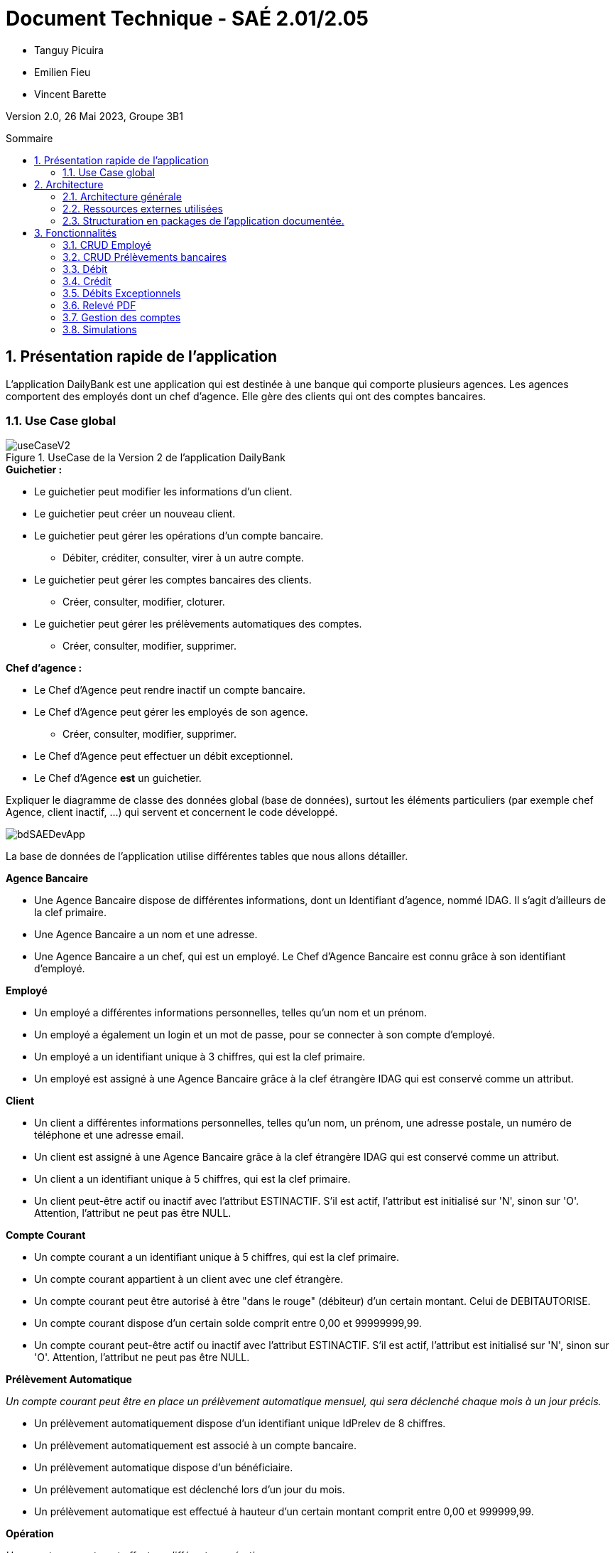 = *Document Technique - SAÉ 2.01/2.05*
:toc:
:toc-position: preamble
:toc-title: Sommaire
:title-page:
:sectnums:
:stem: asciimath

* Tanguy Picuira
* Emilien Fieu
* Vincent Barette

Version 2.0, 26 Mai 2023, Groupe 3B1

== Présentation rapide de l'application

L’application DailyBank est une application qui est destinée à une banque qui comporte plusieurs agences. Les agences comportent des employés dont un chef d’agence. Elle gère des clients qui ont des comptes bancaires.

=== Use Case global



.UseCase de la Version 2 de l’application DailyBank
image::../plantUML/useCaseV2.png[]

.*Explication du Use Case Global :*

.*Guichetier :*
** Le guichetier peut modifier les informations d'un client.
** Le guichetier peut créer un nouveau client.
** Le guichetier peut gérer les opérations d'un compte bancaire.
*** Débiter, créditer, consulter, virer à un autre compte.
** Le guichetier peut gérer les comptes bancaires des clients.
*** Créer, consulter, modifier, cloturer.
** Le guichetier peut gérer les prélèvements automatiques des comptes.
*** Créer, consulter, modifier, supprimer.

.*Chef d'agence :*

** Le Chef d'Agence peut rendre inactif un compte bancaire.
** Le Chef d'Agence peut gérer les employés de son agence.
*** Créer, consulter, modifier, supprimer.
** Le Chef d'Agence peut effectuer un débit exceptionnel.
** Le Chef d'Agence *est* un guichetier.


Expliquer le diagramme de classe des données global (base de données), surtout les éléments particuliers (par exemple chef Agence, client inactif, …) qui servent et concernent le code développé.

image::../img/bdSAEDevApp.png[]

La base de données de l'application utilise différentes tables que nous allons détailler.

.*Détails de la base de données*
.*Agence Bancaire*
** Une Agence Bancaire dispose de différentes informations, dont un Identifiant d'agence, nommé IDAG. Il s'agit d'ailleurs de la clef primaire.
** Une Agence Bancaire a un nom et une adresse.
** Une Agence Bancaire a un chef, qui est un employé. Le Chef d'Agence Bancaire est connu grâce à son identifiant d'employé.

.*Employé*
** Un employé a différentes informations personnelles, telles qu'un nom et un prénom.
** Un employé a également un login et un mot de passe, pour se connecter à son compte d'employé.
** Un employé a un identifiant unique à 3 chiffres, qui est la clef primaire.
** Un employé est assigné à une Agence Bancaire grâce à la clef étrangère IDAG qui est conservé comme un attribut.

.*Client*
** Un client a différentes informations personnelles, telles qu'un nom, un prénom, une adresse postale, un numéro de téléphone et une adresse email.
** Un client est assigné à une Agence Bancaire grâce à la clef étrangère IDAG qui est conservé comme un attribut.
** Un client a un identifiant unique à 5 chiffres, qui est la clef primaire.
** Un client peut-être actif ou inactif avec l'attribut ESTINACTIF. S'il est actif, l'attribut est initialisé sur 'N', sinon sur 'O'. Attention, l'attribut ne peut pas être NULL.

.*Compte Courant*
** Un compte courant a un identifiant unique à 5 chiffres, qui est la clef primaire.
** Un compte courant appartient à un client avec une clef étrangère.
** Un compte courant peut être autorisé à être "dans le rouge" (débiteur) d'un certain montant. Celui de DEBITAUTORISE.
** Un compte courant dispose d'un certain solde comprit entre 0,00 et 99999999,99.
** Un compte courant peut-être actif ou inactif avec l'attribut ESTINACTIF. S'il est actif, l'attribut est initialisé sur 'N', sinon sur 'O'. Attention, l'attribut ne peut pas être NULL.

.*Prélèvement Automatique*
_Un compte courant peut être en place un prélèvement automatique mensuel, qui sera déclenché chaque mois à un jour précis._

** Un prélèvement automatiquement dispose d'un identifiant unique IdPrelev de 8 chiffres.
** Un prélèvement automatiquement est associé à un compte bancaire.
** Un prélèvement automatique dispose d'un bénéficiaire.
** Un prélèvement automatique est déclenché lors d'un jour du mois.
** Un prélèvement automatique est effectué à hauteur d'un certain montant comprit entre 0,00 et 999999,99.

.*Opération*
_Un compte courant peut effectuer différentes opérations._

** Une opération dispose d'un identifiant unique à 12 chiffres.
** Une opération est effectuée à une certaine date.
** Une opération est effectué à hauteur d'un certain montant comprit entre 0,00 et 999999,99.
** Une opération est effectuée par un compte bancaire.

.*Type Opération*
_Les opérations sont différenciées selon différentes catégories._

.*Emprunt*
_Un compte courant peut effectuer différentes opérations._

** Un emprunt dispose d'un identifiant unique à 5 chiffres.
** Un emprunt est effectué par un client, trouvé par son identifiant unique de client.
** Un emprunt est effectué lors d'une date spécifique.
** Un emprunt s'élève à un certain capital comprit entre 0 et 99999999.
** Un emprunt est soumis à certain taux d'intêret.
** Un emprunt doit être remboursé en un certain temps.

.*Assurance Emprunt*
_Un emprunt peut-être assuré par une assurance (selon la base de données, ce n'est pas obligatoire)._

** Une assurance dispose d'un identifiant à 5 chiffres.
** Une assurance propose un certain taux d'assurance.
** Une assurance couvre un certain emprunt, identifié.



== Architecture

=== Architecture générale

image::../img/a1_schema_site_web.png[]

=== Ressources externes utilisées
* JavaFX (Version 17)
** Rôle : Affichage de l'interface graphique
* JDBC (Version 19)
** Rôle : Connexion à la base de données

=== Structuration en packages de l’application documentée.

* *application* : Contient les classes principales de l'application
** *control* : Contient les classes de contrôle de l'application
** *tools* : Contient des classes utilise au développement de l'application
** *view* : Contient les classes de controlleur vue de l'application
* *model* : Contient les classes de modélisant l'application
** data : Contient les classes de représentant les données de l'application
** orm : Contient les classes permettant d'acceder à la base de données de l'application

Eléments essentiels à connaître, spécificités, … nécessaires à la mise en œuvre du développement. Cette partie peut être illustrée par un diagramme de séquence. Par exemple, une structure récurrente de classes peut être décrite ici (contrôleurs de dialogues, contrôleurs de vue, …).

== Fonctionnalités

.Template pour chaque fontionalité développée
[source, asciidoc]
----
=== Fonctionalité 1

==== Partie de use case réalisé - scénarios éventuels

==== Partie du diagramme de classes données nécessaires : en lecture, en mise à jour

==== Classes impliquées dans chaque package

* Classe 1
* Classe 2
* Classe 3

==== Eléments essentiels à connaître, spécificités, … nécessaires à la mise en œuvre du développement. Cette partie peut être illustrée par un diagramme de séquence.

Eventuellement : extraits de code significatifs commentés si nécessaire pour des points particuliers et importants.

Eventuellement : copies des écrans principaux de la fonctionnalité (ou renvoi vers doc utilisateur) + maquettes états imprimés (si concerné).
----

=== CRUD Employé
_Émilien FIEU_

==== Partie de use case réalisé

.Partie du use case utilisé pour le CRUD Employé
image::../img/DocTecV2/ucCRUDEmploye.png[]

Cette fonctionnalité permet de gérer les employés de la banque. Elle permet de créer, lire, mettre à jour et supprimer des employés.

==== Partie du diagramme de classes données nécessaires : en lecture, en mise à jour

.Partie du diagramme de classe utilisé pour le CRUD Employé(mise à jour en vert, lecture en rouge)
image::../img/DocTecV2/dcCRUDEmploye.png[]

Cette fonctionnalité nécessite de lire et mettre à jour les données des employés.

==== Classes impliquées dans chaque package

* application
** DailyBankApp
** DailyBankState
** control
*** EmployeEditorPane
*** EmployeManagement
** tool
*** AlertUtilities
*** EditionMode
** view
*** EmployeManagementController (utilise EmployeMangement.fxml)
* model
** data
*** Employe
** orm
*** Access_BD_Employe
*** exception
**** DatabaseConnexionException
**** ApplicationException


==== Eléments essentiels à connaître, spécificités, … nécessaires à la mise en œuvre du développement. Cette partie peut être illustrée par un diagramme de séquence.

.Diagramme de séquence de la création d'un nouvel employé
image::../img/DocTecV2/sequence_nouvel_employe.png[]

==== Copies des écrans principaux de la fonctionnalité

.Ecran de gestion des employés
image::../img/Employe.png[]

.Ecran d'édition d'un employé
image::../img/DocTecV2/ModifEmploye.png[]

=== CRUD Prélèvements bancaires
_Vincent BARETTE_

Cette fonctionnalité permet de gérer les prélèvements automatiques de la banque. Elle permet de créer, lire, mettre à jour et supprimer des prélèvements automatique.

==== Partie du diagramme de classes données nécessaires : en lecture, en mise à jour

.Partie du diagramme de classe utilisé pour le CRUD Employé(mise à jour en vert, lecture en rouge)
image::../img/DocTecV2/doCRUDPrelevement.png[]

Cette fonctionnalité nécessite de lire et mettre à jour les données des employés.

==== Classes impliquées dans chaque package

* application
** DailyBankApp
** DailyBankState
** control
*** PrelevementEditorPane
*** PrelevementManagement
** tool
*** AlertUtilities
*** EditionMode
** view
*** PrevelementManagementController (utilise PrelevementMangement.fxml)
* model
** data
*** Prelevement
** orm
*** Access_BD_Prelevement
*** exception
**** DatabaseConnexionException
**** ApplicationException


==== Eléments essentiels à connaître, spécificités, … nécessaires à la mise en œuvre du développement. Cette partie peut être illustrée par un diagramme de séquence.

.Diagramme de séquence de la création d'un nouvel employé
image::../img/DocTecV2/sequence_nouvel_prelevement.png[]

==== Copies des écrans principaux de la fonctionnalité

.Ecran de gestion des prélèvements
image::../img/DocUtil/CRUDP/Main.png[]

.Ecran d'édition d'un prélèvement
image::../img/DocUtil/CRUDP/Modifier.png[]

=== Débit
_Vincent Barette_

==== Partie du diagramme de classes données nécessaires : en lecture, en mise à jour

.Partie du diagramme de classe utilisé pour les débits, en lecture en rouge et en mise à jour en vert
image::../img/DocTecV2/dcDebitEx.svg[]

==== Classes impliquées dans chaque package

* application
** DailyBankState
** control
*** OperationEditorPane
** tool
*** AlertUtilities
** view
*** OperationEditorController (utilise OperationEditor.fxml)
* model
** data
*** Operation
*** Compte
*** Employe
** orm
*** Access_BD_Operation


==== Copies des écrans principaux de la fonctionnalité

.Capture d’écran de la fenêtre de débit
image::../img/DocUtil/Debit.png[]

=== Crédit
_Vincent Barette_

==== Partie du diagramme de classes données nécessaires : en lecture, en mise à jour

.Partie du diagramme de classe utilisé pour les crédits, en lecture en rouge et en mise à jour en vert
image::../img/DocTecV2/dcDebitEx.svg[]

==== Classes impliquées dans chaque package

* application
** DailyBankState
** control
*** OperationEditorPane
** tool
*** AlertUtilities
** view
*** OperationEditorController (utilise OperationEditor.fxml)
* model
** data
*** Operation
*** Compte
*** Employe
** orm
*** Access_BD_Operation


==== Copies des écrans principaux de la fonctionnalité

.Capture d’écran de la fenêtre de crédit
image::../img/DocUtil/Credit.png[]

=== Débits Exceptionnels
_Émilien FIEU_

==== Partie de use case réalisé

.Partie du use case utilisé pour les débits exceptionnels
image::../img/DocTecV2/uc-DebitEx.svg[]

==== Partie du diagramme de classes données nécessaires : en lecture, en mise à jour

.Partie du diagramme de classe utilisé pour les débits exceptionnels, en lecture en rouge et en mise à jour en vert
image::../img/DocTecV2/dcDebitEx.svg[]

==== Classes impliquées dans chaque package

* application
** DailyBankState
** control
*** OperationEditorPane
** tool
*** AlertUtilities
** view
*** OperationEditorController (utilise OperationEditor.fxml)
* model
** data
*** Operation
*** Compte
*** Employe
** orm
*** Access_BD_Operation


==== Copies des écrans principaux de la fonctionnalité

.Capture d’écran de la fenêtre de débit
image::../img/Debit.png[]

.Capture d’écran de la fenêtre de validation de débit exceptionnel
image::../img/DocTecV2/DebitEx.png[]

=== Relevé PDF
_Émilien FIEU_

==== Partie de use case réalisé

.Partie du use case utilisé pour les relevés PDF
image::../img/DocTecV2/uc-PDF.svg[]

==== Partie du diagramme de classes données nécessaires : en lecture, en mise à jour

.Partie du diagramme de classe utilisé pour les relevés PDF, en lecture en rouge (ici il n’y a pas de mise à jour des données)
image::../img/DocTecV2/dc-PDF.svg[]

==== Classes impliquées dans chaque package

* application
** DailyBankApp
** DailyBankState
** control
*** CompteManagement
** tool
*** AlertUtilities
*** RelevePDF
** view
*** CompteManagementController (utilise CompteManagement.fxml)
* model
** data
*** Client
*** CompteCourant
*** Operation
** orm
*** Access_BD_Operation

==== Captures d’écran de la fonctionnalité

.Capture d’écran de la fenêtre de sélection du mois du relevé
image::../img/DocTecV2/PDFMois.png[]

.Exemple de relevé PDF
image::../img/DocUtil/RelevePDF/Releve.png[]


=== Gestion des comptes
_Tanguy Picuira_

==== Création d'un compte

===== Partie de use case réalisé

.Partie du use case utilisé pour la gestion des comptes
image::../img/DocTecV2/CreerCptUC.png[]

===== Partie du diagramme de classes données nécessaires

.Partie du diagramme de classe utilisé pour la création d'un compte
image::../img/DocTecV2/DC_UtiliseCreer.png[]

==== Classes impliquées dans chaque package

* application
** DailyBankState
** control
*** CompteEditorPane
** tool
*** AlertUtilities
** view
*** CompteEditorController (utilise CompteEditor.fxml)
* model
** data
*** Compte
*** Client
** orm
*** Access_BD_Compte

==== Copies des écrans principaux de la fonctionnalité

.Capture d’écran de la création d'un nouveau compte
image::../img/DocTecV2/CreationCpt.png[]

==== Suppression d'un compte

===== Partie de use case réalisé

.Partie du use case utilisé pour la gestion des comptes
image::../img/DocTecV2/Vrai.png[]

===== Partie du diagramme de classes données nécessaires

.Partie du diagramme de classe utilisé pour la suppression d'un compte
image::../img/DocTecV2/DC_Cloturer.png[]

==== Classes impliquées dans chaque package

* application
** DailyBankState
** control
*** CompteEditorPane
** tool
*** AlertUtilities
** view
*** CompteEditorController (utilise CompteEditor.fxml)
* model
** data
*** Compte
*** Client
** orm
*** Access_BD_Compte

==== Copies des écrans principaux de la fonctionnalité

.Capture d’écran de la fenêtre de gestion des comptes
image::../img/DocTecV2/CloturerCpt.png[]

=== Simulations
_Tanguy Picuira_

==== Simulation d'un emprunt

===== Partie de use case réalisé

.Partie du use case utilisé pour les simulations
image::../img/DocTecV2/ucSimulation.png[]

===== Partie du diagramme de classes données nécessaires

.Partie du diagramme de classe utilisé pour les simulations
image::../img/DocTecV2/dcSimulation.png[]

===== Classes impliquées dans chaque package

* application
** control
*** EmpruntEditorPane
** tool
*** AlertUtilities
** view
*** EmpruntManagementController (utilise EmpruntManagement.fxml)

===== Copies des écrans principaux de la fonctionnalité

.Capture d’écran de la fenêtre de simulation d'un emprunt
image::../img/DocUtil/SimulationEmprunt.png[]

==== Simulation d'une assurance d'emprunt

===== Partie de use case réalisé

.Partie du use case utilisé pour les simulations
image::../img/DocTecV2/ucSimulerE.png[]

===== Partie du diagramme de classes données nécessaires

.Partie du diagramme de classe utilisé pour les simulations
image::../img/DocTecV2/dcSimulerE.png[]

===== Classes impliquées dans chaque package

* application
** control
*** EmpruntEditorPane
** tool
*** AlertUtilities
** view
*** EmpruntManagementController (utilise EmpruntManagement.fxml)

===== Copies des écrans principaux de la fonctionnalité

.Capture d’écran de la fenêtre de simulation d'une assurance d'emprunt
image::../img/DocUtil/SimulationAssurance.png[]

